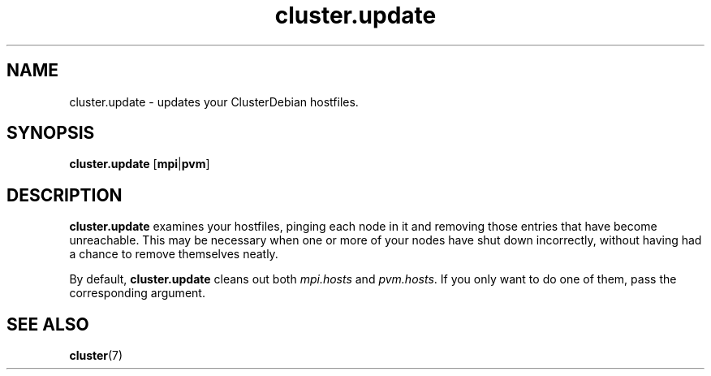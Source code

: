 .TH cluster.update 1 "May 2011"

.SH "NAME"
cluster.update \- updates your ClusterDebian hostfiles.

.SH "SYNOPSIS"
\fBcluster.update\fR [\fBmpi\fR|\fBpvm\fR]

.SH "DESCRIPTION"
\fBcluster.update\fR examines your hostfiles, pinging each node in it and removing those entries that have become unreachable. This may be necessary when one or more of your nodes have shut down incorrectly, without having had a chance to remove themselves neatly.
.PP
By default, \fBcluster.update\fR cleans out both \fImpi.hosts\fR and \fIpvm.hosts\fR. If you only want to do one of them, pass the corresponding argument.

.SH "SEE ALSO"
\fBcluster\fR(7)
